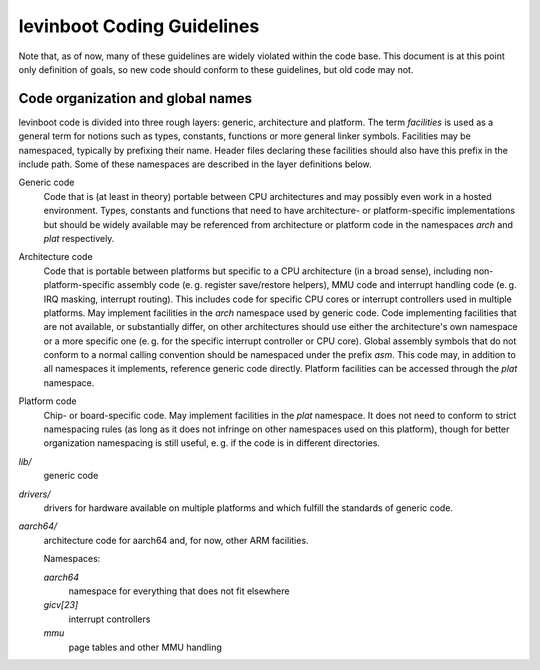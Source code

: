 levinboot Coding Guidelines
===========================

Note that, as of now, many of these guidelines are widely violated within the code base.
This document is at this point only definition of goals, so new code should conform to these guidelines, but old code may not.

Code organization and global names
----------------------------------

levinboot code is divided into three rough layers: generic, architecture and platform.
The term `facilities` is used as a general term for notions such as types, constants, functions or more general linker symbols.
Facilities may be namespaced, typically by prefixing their name.
Header files declaring these facilities should also have this prefix in the include path.
Some of these namespaces are described in the layer definitions below.

Generic code
    Code that is (at least in theory) portable between CPU architectures and may possibly even work in a hosted environment. Types, constants and functions that need to have architecture- or platform-specific implementations but should be widely available may be referenced from architecture or platform code in the namespaces `arch` and `plat` respectively.

Architecture code
    Code that is portable between platforms but specific to a CPU architecture (in a broad sense), including non-platform-specific assembly code (e. g. register save/restore helpers), MMU code and interrupt handling code (e. g. IRQ masking, interrupt routing).
    This includes code for specific CPU cores or interrupt controllers used in multiple platforms.
    May implement facilities in the `arch` namespace used by generic code.
    Code implementing facilities that are not available, or substantially differ, on other architectures should use either the architecture's own namespace or a more specific one (e. g. for the specific interrupt controller or CPU core).
    Global assembly symbols that do not conform to a normal calling convention should be namespaced under the prefix `asm`.
    This code may, in addition to all namespaces it implements, reference generic code directly.
    Platform facilities can be accessed through the `plat` namespace.

Platform code
    Chip- or board-specific code.
    May implement facilities in the `plat` namespace.
    It does not need to conform to strict namespacing rules (as long as it does not infringe on other namespaces used on this platform), though for better organization namespacing is still useful, e. g. if the code is in different directories.

`lib/`
    generic code

`drivers/`
    drivers for hardware available on multiple platforms and which fulfill the standards of generic code.

`aarch64/`
    architecture code for aarch64 and, for now, other ARM facilities.

    Namespaces:

    `aarch64`
        namespace for everything that does not fit elsewhere
    `gicv[23]`
        interrupt controllers
    `mmu`
        page tables and other MMU handling
